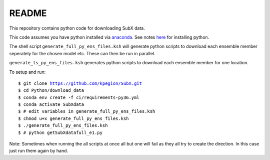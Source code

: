 README
------

This repository contains python code for downloading SubX data.

This code assumes you have python installed via `anaconda <https://anaconda.org/anaconda/python>`__. See notes `here <https://sites.google.com/view/raybellwaves/pythonrsmas>`__ for installing python.

The shell script ``generate_full_py_ens_files.ksh`` will generate python scripts to download each ensemble member seperately for the chosen model etc. These can then be run in parallel.

``generate_ts_py_ens_files.ksh`` generates python scripts to download each ensemble member for one location.

To setup and run:

.. parsed-literal:: 
 
    $ git clone https://github.com/kpegion/SubX.git
    $ cd Python/download_data
    $ conda env create -f ci/requirements-py36.yml
    $ conda activate SubXdata
    $ # edit variables in generate_full_py_ens_files.ksh
    $ chmod u+x generate_full_py_ens_files.ksh
    $ ./generate_full_py_ens_files.ksh
    $ # python getSubXdatafull_e1.py

Note: Sometimes when running the all scripts at once all but one will fail as they all try to create the direction. In this case just run them again by hand.
